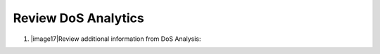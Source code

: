 Review DoS Analytics
~~~~~~~~~~~~~~~~~~~~~~~~~~~~

1. |image17|\ Review additional information from DoS Analysis:
